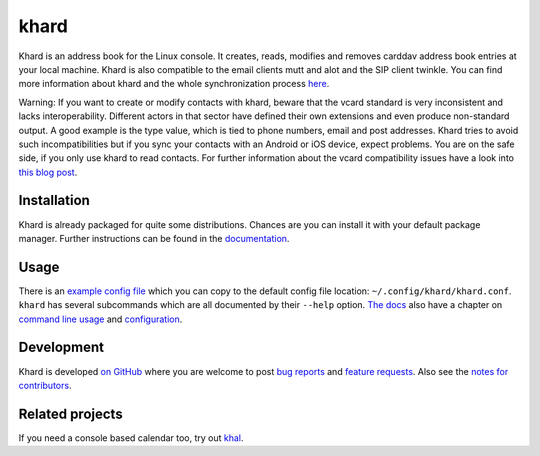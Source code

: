 khard
=====

Khard is an address book for the Linux console. It creates, reads, modifies and
removes carddav address book entries at your local machine. Khard is also
compatible to the email clients mutt and alot and the SIP client twinkle. You
can find more information about khard and the whole synchronization process
`here
<http://eric-scheibler.de/en/blog/2014/10/Sync-calendars-and-address-books-between-Linux-and-Android/>`_.

Warning: If you want to create or modify contacts with khard, beware that the
vcard standard is very inconsistent and lacks interoperability. Different
actors in that sector have defined their own extensions and even produce
non-standard output. A good example is the type value, which is tied to phone
numbers, email and post addresses. Khard tries to avoid such incompatibilities
but if you sync your contacts with an Android or iOS device, expect problems.
You are on the safe side, if you only use khard to read contacts. For further
information about the vcard compatibility issues have a look into `this blog
post
<http://alessandrorossini.org/2012/11/15/the-sad-story-of-the-vcard-format-and-its-lack-of-interoperability/>`_.

Installation
------------

.. image:: https://repology.org/badge/tiny-repos/khard.svg
    :alt: Packaging status
    :align: right
    :target: https://repology.org/project/khard/versions

Khard is already packaged for quite some distributions.  Chances are you can
install it with your default package manager.  Further instructions can be
found in the `documentation <doc/source/index.rst#installation>`_.

Usage
-----

There is an `example config file <doc/source/examples/khard.conf.example>`_
which you can copy to the default config file location:
``~/.config/khard/khard.conf``. ``khard`` has several subcommands which are all
documented by their ``--help`` option. `The docs <doc/source/index.rst>`_ also
have a chapter on `command line usage <doc/source/commandline.rst>`_ and
`configuration <doc/source/index.rst#configuration>`_.

Development
-----------

.. FIXME this currently does not work inline nor in block mode?
  .. image:: https://travis-ci.org/scheibler/khard.svg?branch=develop
     :alt: build status
     :target: https://travis-ci.org/scheibler/khard
     :align: right

.. raw:: html

    <a href="https://travis-ci.org/scheibler/khard">
        <img src="https://travis-ci.org/scheibler/khard.svg?branch=develop"
            alt="Build status" align="right">
    </a>

Khard is developed `on GitHub <https://github.com/scheibler/khard>`_ where you
are welcome to post `bug reports <https://github.com/scheibler/khard/issues>`_
and `feature requests <https://github.com/scheibler/khard/pulls>`_.  Also see
the `notes for contributors <doc/source/contributing.rst>`_.

Related projects
----------------

If you need a console based calendar too, try out `khal
<https://github.com/geier/khal>`_.
